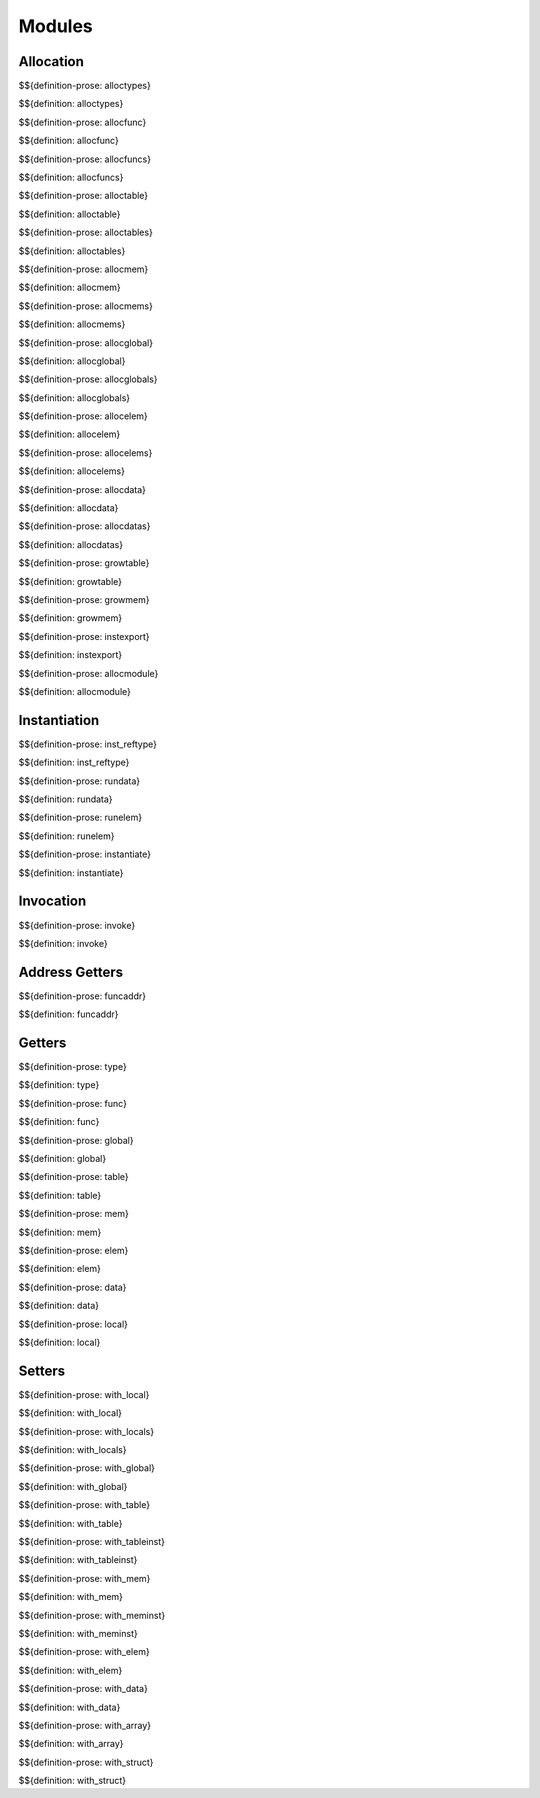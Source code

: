 .. _exec-modules:

Modules
-------

Allocation
~~~~~~~~~~

.. _def-alloctypes:

$${definition-prose: alloctypes}

\

$${definition: alloctypes}

.. _def-allocfunc:

$${definition-prose: allocfunc}

\

$${definition: allocfunc}

.. _def-allocfuncs:

$${definition-prose: allocfuncs}

\

$${definition: allocfuncs}

.. _def-alloctable:

$${definition-prose: alloctable}

\

$${definition: alloctable}

.. _def-alloctables:

$${definition-prose: alloctables}

\

$${definition: alloctables}

.. _def-allocmem:

$${definition-prose: allocmem}

\

$${definition: allocmem}

.. _def-allocmems:

$${definition-prose: allocmems}

\

$${definition: allocmems}

.. _def-allocglobal:

$${definition-prose: allocglobal}

\

$${definition: allocglobal}

.. _def-allocglobals:

$${definition-prose: allocglobals}

\

$${definition: allocglobals}

.. _def-allocelem:

$${definition-prose: allocelem}

\

$${definition: allocelem}

.. _def-allocelems:

$${definition-prose: allocelems}

\

$${definition: allocelems}

.. _def-allocdata:

$${definition-prose: allocdata}

\

$${definition: allocdata}

.. _def-allocdatas:

$${definition-prose: allocdatas}

\

$${definition: allocdatas}

.. _def-growtable:

$${definition-prose: growtable}

\

$${definition: growtable}

.. _def-growmem:

$${definition-prose: growmem}

\

$${definition: growmem}

.. _def-instexport:

$${definition-prose: instexport}

\

$${definition: instexport}

.. _def-allocmodule:

$${definition-prose: allocmodule}

\

$${definition: allocmodule}

.. _exec-modules-instantiation:

Instantiation
~~~~~~~~~~~~~

.. _def-inst_reftype:

$${definition-prose: inst_reftype}

\

$${definition: inst_reftype}

.. _def-rundata:

$${definition-prose: rundata}

\

$${definition: rundata}

.. _def-runelem:

$${definition-prose: runelem}

\

$${definition: runelem}

.. _def-instantiate:

$${definition-prose: instantiate}

\

$${definition: instantiate}

.. _exec-modules-invocation:

Invocation
~~~~~~~~~~

.. _def-invoke:

$${definition-prose: invoke}

\

$${definition: invoke}

.. _exec-module-address-getters:

Address Getters
~~~~~~~~~~~~~~~

.. _def-funcaddr:

$${definition-prose: funcaddr}

\

$${definition: funcaddr}

.. _exec-modules-getters:

Getters
~~~~~~~

.. _def-type:

$${definition-prose: type}

\

$${definition: type}

.. _def-func:

$${definition-prose: func}

\

$${definition: func}

.. _def-global:

$${definition-prose: global}

\

$${definition: global}

.. _def-table:

$${definition-prose: table}

\

$${definition: table}

.. _def-mem:

$${definition-prose: mem}

\

$${definition: mem}

.. _def-elem:

$${definition-prose: elem}

\

$${definition: elem}

.. _def-data:

$${definition-prose: data}

\

$${definition: data}

.. _def-local:

$${definition-prose: local}

\

$${definition: local}

.. _exec-modules-setters:

Setters
~~~~~~~

.. _def-with_local:

$${definition-prose: with_local}

\

$${definition: with_local}

.. _def-with_locals:

$${definition-prose: with_locals}

\

$${definition: with_locals}

.. _def-with_global:

$${definition-prose: with_global}

\

$${definition: with_global}

.. _def-with_table:

$${definition-prose: with_table}

\

$${definition: with_table}

.. _def-with_tableinst:

$${definition-prose: with_tableinst}

\

$${definition: with_tableinst}

.. _def-with_mem:

$${definition-prose: with_mem}

\

$${definition: with_mem}

.. _def-with_meminst:

$${definition-prose: with_meminst}

\

$${definition: with_meminst}

.. _def-with_elem:

$${definition-prose: with_elem}

\

$${definition: with_elem}

.. _def-with_data:

$${definition-prose: with_data}

\

$${definition: with_data}

.. _def-with_array:

$${definition-prose: with_array}

\

$${definition: with_array}

.. _def-with_struct:

$${definition-prose: with_struct}

\

$${definition: with_struct}
